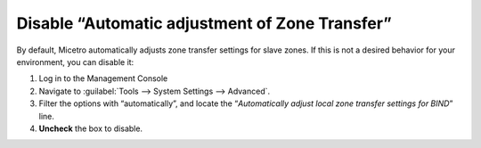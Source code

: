 .. _disable-auto-zone-transfer:

Disable “Automatic adjustment of Zone Transfer”
^^^^^^^^^^^^^^^^^^^^^^^^^^^^^^^^^^^^^^^^^^^^^^^

By default, Micetro automatically adjusts zone transfer settings for slave zones. If this is not a desired behavior for your environment, you can disable it:

1. Log in to the Management Console

2. Navigate to :guilabel:`Tools --> System Settings --> Advanced`.

3. Filter the options with “automatically”, and locate the “*Automatically adjust local zone transfer settings for BIND*” line.

4. **Uncheck** the box to disable.

